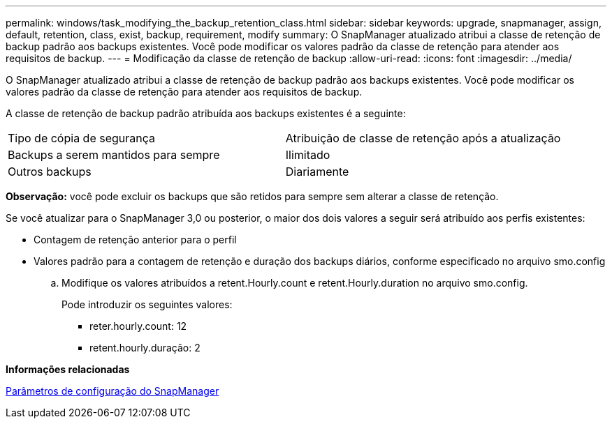 ---
permalink: windows/task_modifying_the_backup_retention_class.html 
sidebar: sidebar 
keywords: upgrade, snapmanager, assign, default, retention, class, exist, backup, requirement, modify 
summary: O SnapManager atualizado atribui a classe de retenção de backup padrão aos backups existentes. Você pode modificar os valores padrão da classe de retenção para atender aos requisitos de backup. 
---
= Modificação da classe de retenção de backup
:allow-uri-read: 
:icons: font
:imagesdir: ../media/


[role="lead"]
O SnapManager atualizado atribui a classe de retenção de backup padrão aos backups existentes. Você pode modificar os valores padrão da classe de retenção para atender aos requisitos de backup.

A classe de retenção de backup padrão atribuída aos backups existentes é a seguinte:

|===


| Tipo de cópia de segurança | Atribuição de classe de retenção após a atualização 


 a| 
Backups a serem mantidos para sempre
 a| 
Ilimitado



 a| 
Outros backups
 a| 
Diariamente

|===
*Observação:* você pode excluir os backups que são retidos para sempre sem alterar a classe de retenção.

Se você atualizar para o SnapManager 3,0 ou posterior, o maior dos dois valores a seguir será atribuído aos perfis existentes:

* Contagem de retenção anterior para o perfil
* Valores padrão para a contagem de retenção e duração dos backups diários, conforme especificado no arquivo smo.config
+
.. Modifique os valores atribuídos a retent.Hourly.count e retent.Hourly.duration no arquivo smo.config.
+
Pode introduzir os seguintes valores:

+
*** reter.hourly.count: 12
*** retent.hourly.duração: 2






*Informações relacionadas*

xref:reference_snapmanager_configuration_parameters.adoc[Parâmetros de configuração do SnapManager]
